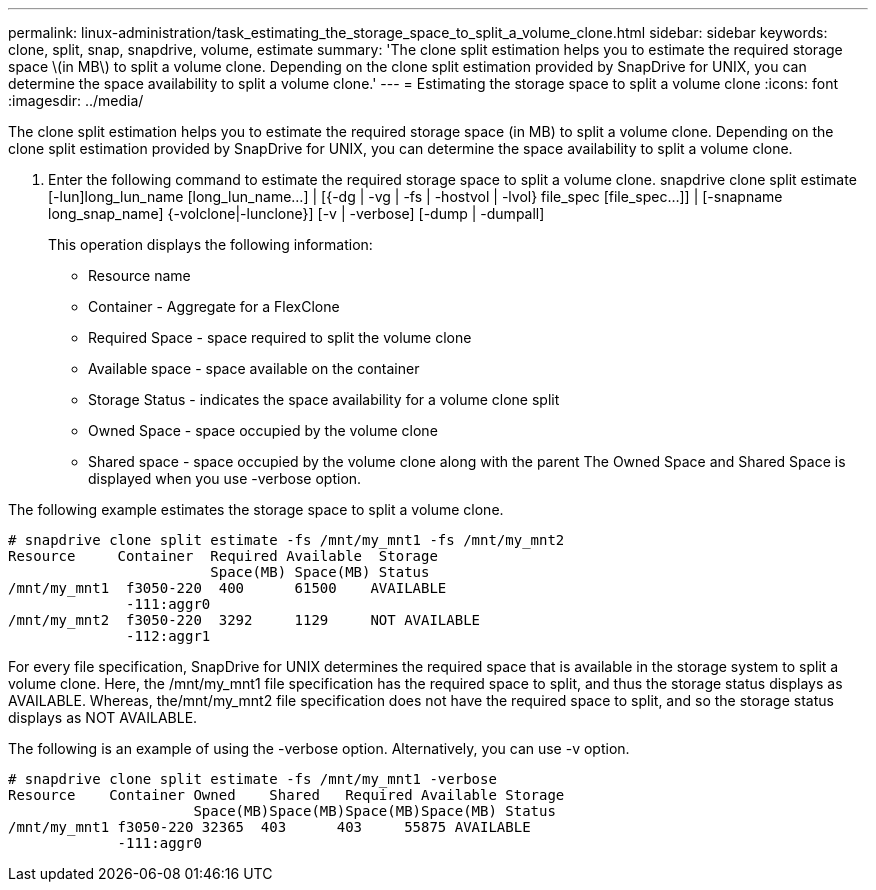 ---
permalink: linux-administration/task_estimating_the_storage_space_to_split_a_volume_clone.html
sidebar: sidebar
keywords: clone, split, snap, snapdrive, volume, estimate
summary: 'The clone split estimation helps you to estimate the required storage space \(in MB\) to split a volume clone. Depending on the clone split estimation provided by SnapDrive for UNIX, you can determine the space availability to split a volume clone.'
---
= Estimating the storage space to split a volume clone
:icons: font
:imagesdir: ../media/

[.lead]
The clone split estimation helps you to estimate the required storage space (in MB) to split a volume clone. Depending on the clone split estimation provided by SnapDrive for UNIX, you can determine the space availability to split a volume clone.

. Enter the following command to estimate the required storage space to split a volume clone. snapdrive clone split estimate [-lun]long_lun_name [long_lun_name...] | [{-dg | -vg | -fs | -hostvol | -lvol} file_spec [file_spec...]] | [-snapname long_snap_name] {-volclone|-lunclone}] [-v | -verbose] [-dump | -dumpall]
+
This operation displays the following information:

 ** Resource name
 ** Container - Aggregate for a FlexClone
 ** Required Space - space required to split the volume clone
 ** Available space - space available on the container
 ** Storage Status - indicates the space availability for a volume clone split
 ** Owned Space - space occupied by the volume clone
 ** Shared space - space occupied by the volume clone along with the parent
The Owned Space and Shared Space is displayed when you use -verbose option.

The following example estimates the storage space to split a volume clone.

----
# snapdrive clone split estimate -fs /mnt/my_mnt1 -fs /mnt/my_mnt2
Resource     Container  Required Available  Storage
                        Space(MB) Space(MB) Status
/mnt/my_mnt1  f3050-220  400      61500    AVAILABLE
              -111:aggr0
/mnt/my_mnt2  f3050-220  3292     1129     NOT AVAILABLE
              -112:aggr1
----

For every file specification, SnapDrive for UNIX determines the required space that is available in the storage system to split a volume clone. Here, the /mnt/my_mnt1 file specification has the required space to split, and thus the storage status displays as AVAILABLE. Whereas, the/mnt/my_mnt2 file specification does not have the required space to split, and so the storage status displays as NOT AVAILABLE.

The following is an example of using the -verbose option. Alternatively, you can use -v option.

----
# snapdrive clone split estimate -fs /mnt/my_mnt1 -verbose
Resource    Container Owned    Shared   Required Available Storage
                      Space(MB)Space(MB)Space(MB)Space(MB) Status
/mnt/my_mnt1 f3050-220 32365  403      403     55875 AVAILABLE
             -111:aggr0
----
